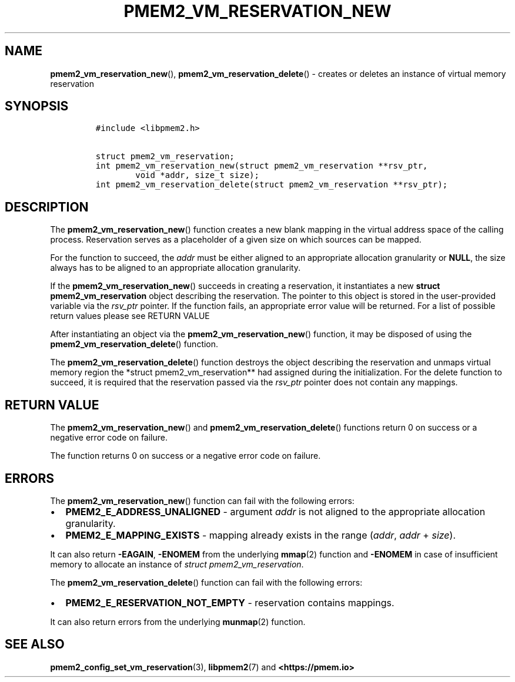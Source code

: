 .\" Automatically generated by Pandoc 2.0.6
.\"
.TH "PMEM2_VM_RESERVATION_NEW" "3" "2021-09-24" "PMDK - pmem2 API version 1.0" "PMDK Programmer's Manual"
.hy
.\" SPDX-License-Identifier: BSD-3-Clause
.\" Copyright 2020-2021, Intel Corporation
.SH NAME
.PP
\f[B]pmem2_vm_reservation_new\f[](),
\f[B]pmem2_vm_reservation_delete\f[]() \- creates or deletes an instance
of virtual memory reservation
.SH SYNOPSIS
.IP
.nf
\f[C]
#include\ <libpmem2.h>

struct\ pmem2_vm_reservation;
int\ pmem2_vm_reservation_new(struct\ pmem2_vm_reservation\ **rsv_ptr,
\ \ \ \ \ \ \ \ void\ *addr,\ size_t\ size);
int\ pmem2_vm_reservation_delete(struct\ pmem2_vm_reservation\ **rsv_ptr);
\f[]
.fi
.SH DESCRIPTION
.PP
The \f[B]pmem2_vm_reservation_new\f[]() function creates a new blank
mapping in the virtual address space of the calling process.
Reservation serves as a placeholder of a given size on which sources can
be mapped.
.PP
For the function to succeed, the \f[I]addr\f[] must be either aligned to
an appropriate allocation granularity or \f[B]NULL\f[], the size always
has to be aligned to an appropriate allocation granularity.
.PP
If the \f[B]pmem2_vm_reservation_new\f[]() succeeds in creating a
reservation, it instantiates a new \f[B]struct pmem2_vm_reservation\f[]
object describing the reservation.
The pointer to this object is stored in the user\-provided variable via
the \f[I]rsv_ptr\f[] pointer.
If the function fails, an appropriate error value will be returned.
For a list of possible return values please see RETURN VALUE
.PP
After instantiating an object via the
\f[B]pmem2_vm_reservation_new\f[]() function, it may be disposed of
using the \f[B]pmem2_vm_reservation_delete\f[]() function.
.PP
The \f[B]pmem2_vm_reservation_delete\f[]() function destroys the object
describing the reservation and unmaps virtual memory region the *struct
pmem2_vm_reservation** had assigned during the initialization.
For the delete function to succeed, it is required that the reservation
passed via the \f[I]rsv_ptr\f[] pointer does not contain any mappings.
.SH RETURN VALUE
.PP
The \f[B]pmem2_vm_reservation_new\f[]() and
\f[B]pmem2_vm_reservation_delete\f[]() functions return 0 on success or
a negative error code on failure.
.PP
The function returns 0 on success or a negative error code on failure.
.SH ERRORS
.PP
The \f[B]pmem2_vm_reservation_new\f[]() function can fail with the
following errors:
.IP \[bu] 2
\f[B]PMEM2_E_ADDRESS_UNALIGNED\f[] \- argument \f[I]addr\f[] is not
aligned to the appropriate allocation granularity.
.IP \[bu] 2
\f[B]PMEM2_E_MAPPING_EXISTS\f[] \- mapping already exists in the range
(\f[I]addr\f[], \f[I]addr\f[] + \f[I]size\f[]).
.PP
It can also return \f[B]\-EAGAIN\f[], \f[B]\-ENOMEM\f[] from the
underlying \f[B]mmap\f[](2) function and \f[B]\-ENOMEM\f[] in case of
insufficient memory to allocate an instance of \f[I]struct
pmem2_vm_reservation\f[].
.PP
The \f[B]pmem2_vm_reservation_delete\f[]() function can fail with the
following errors:
.IP \[bu] 2
\f[B]PMEM2_E_RESERVATION_NOT_EMPTY\f[] \- reservation contains mappings.
.PP
It can also return errors from the underlying \f[B]munmap\f[](2)
function.
.SH SEE ALSO
.PP
\f[B]pmem2_config_set_vm_reservation\f[](3), \f[B]libpmem2\f[](7) and
\f[B]<https://pmem.io>\f[]
